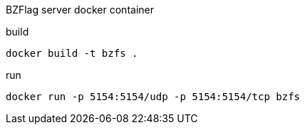 BZFlag server docker container

.build
----
docker build -t bzfs .
----

.run
----
docker run -p 5154:5154/udp -p 5154:5154/tcp bzfs
----
